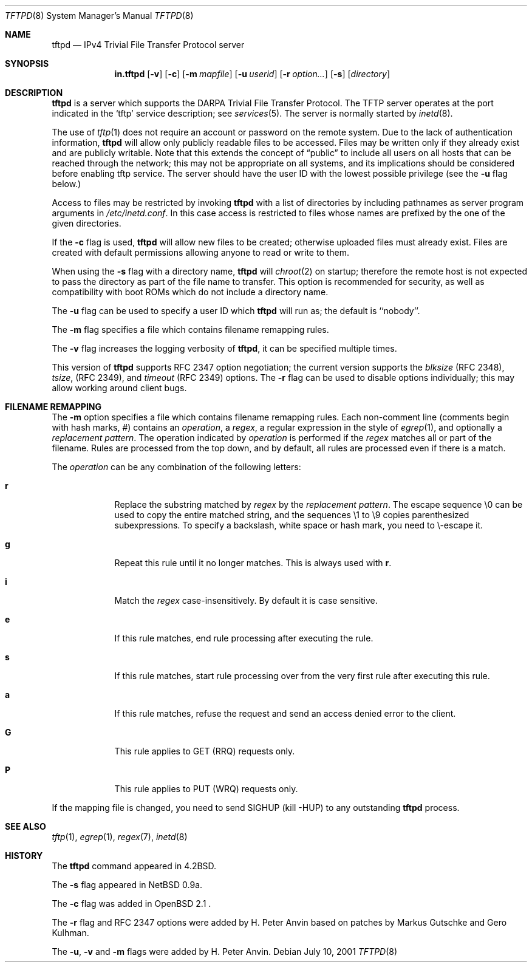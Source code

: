 .\"   tftp-hpa: $Id$
.\"   $OpenBSD: tftpd.8,v 1.7 1999/07/09 13:35:51 aaron Exp $
.\"
.\" Copyright (c) 1983, 1991 The Regents of the University of California.
.\" All rights reserved.
.\"
.\" Redistribution and use in source and binary forms, with or without
.\" modification, are permitted provided that the following conditions
.\" are met:
.\" 1. Redistributions of source code must retain the above copyright
.\"    notice, this list of conditions and the following disclaimer.
.\" 2. Redistributions in binary form must reproduce the above copyright
.\"    notice, this list of conditions and the following disclaimer in the
.\"    documentation and/or other materials provided with the distribution.
.\" 3. All advertising materials mentioning features or use of this software
.\"    must display the following acknowledgement:
.\"	This product includes software developed by the University of
.\"	California, Berkeley and its contributors.
.\" 4. Neither the name of the University nor the names of its contributors
.\"    may be used to endorse or promote products derived from this software
.\"    without specific prior written permission.
.\"
.\" THIS SOFTWARE IS PROVIDED BY THE REGENTS AND CONTRIBUTORS ``AS IS'' AND
.\" ANY EXPRESS OR IMPLIED WARRANTIES, INCLUDING, BUT NOT LIMITED TO, THE
.\" IMPLIED WARRANTIES OF MERCHANTABILITY AND FITNESS FOR A PARTICULAR PURPOSE
.\" ARE DISCLAIMED.  IN NO EVENT SHALL THE REGENTS OR CONTRIBUTORS BE LIABLE
.\" FOR ANY DIRECT, INDIRECT, INCIDENTAL, SPECIAL, EXEMPLARY, OR CONSEQUENTIAL
.\" DAMAGES (INCLUDING, BUT NOT LIMITED TO, PROCUREMENT OF SUBSTITUTE GOODS
.\" OR SERVICES; LOSS OF USE, DATA, OR PROFITS; OR BUSINESS INTERRUPTION)
.\" HOWEVER CAUSED AND ON ANY THEORY OF LIABILITY, WHETHER IN CONTRACT, STRICT
.\" LIABILITY, OR TORT (INCLUDING NEGLIGENCE OR OTHERWISE) ARISING IN ANY WAY
.\" OUT OF THE USE OF THIS SOFTWARE, EVEN IF ADVISED OF THE POSSIBILITY OF
.\" SUCH DAMAGE.
.\"
.\"	from: @(#)tftpd.8	6.7 (Berkeley) 5/13/91
.\"	$OpenBSD: tftpd.8,v 1.7 1999/07/09 13:35:51 aaron Exp $
.\"
.Dd July 10, 2001
.Dt TFTPD 8
.Os
.Sh NAME
.Nm tftpd
.Nd
IPv4 Trivial File Transfer Protocol server
.Sh SYNOPSIS
.Nm in.tftpd
.Op Fl v
.Op Fl c
.Op Fl m Ar mapfile
.Op Fl u Ar userid
.Op Fl r Ar option...
.Op Fl s
.Op Ar directory
.Sh DESCRIPTION
.Nm
is a server which supports the
.Tn DARPA
Trivial File Transfer
Protocol.
The
.Tn TFTP
server operates
at the port indicated in the
.Ql tftp
service description;
see
.Xr services 5 .
The server is normally started by
.Xr inetd 8 .
.Pp
The use of
.Xr tftp 1
does not require an account or password on the remote system.
Due to the lack of authentication information,
.Nm
will allow only publicly readable files to be
accessed.
Files may be written only if they already exist and are publicly writable.
Note that this extends the concept of
.Dq public
to include
all users on all hosts that can be reached through the network;
this may not be appropriate on all systems, and its implications
should be considered before enabling tftp service.
The server should have the user ID with the lowest possible privilege
(see the
.Fl u
flag below.)
.Pp
Access to files may be restricted by invoking
.Nm
with a list of directories by including pathnames
as server program arguments in
.Pa /etc/inetd.conf .
In this case access is restricted to files whose
names are prefixed by the one of the given directories.
.Pp
If the
.Fl c
flag is used,
.Nm
will allow new files to be created; otherwise uploaded files must already
exist.  Files are created with default permissions allowing anyone to read
or write to them.
.Pp
When using the
.Fl s
flag with a directory name,
.Nm
will
.Xr chroot 2
on startup; therefore the remote host is not expected to pass the
directory as part of the file name to transfer.  This option is
recommended for security, as well as compatibility with boot ROMs
which do not include a directory name.
.Pp
The
.Fl u
flag can be used to specify a user ID which
.Nm
will run as; the default is ``nobody''.
.Pp
The
.Fl m
flag specifies a file which contains filename remapping rules.
.Pp
The
.Fl v
flag increases the logging verbosity of
.Nm tftpd ,
it can be specified multiple times.
.Pp
This version of
.Nm
supports RFC 2347 option negotiation; the current version supports the
.Pa blksize
(RFC 2348),
.Pa tsize ,
(RFC 2349), and
.Pa timeout
(RFC 2349) options.  The
.Fl r
flag can be used to disable options individually; this may allow
working around client bugs.
.Sh FILENAME REMAPPING
The
.Fl m
option specifies a file which contains filename remapping rules.  Each
non-comment line (comments begin with hash marks, #) contains an
.Ar operation ,
a
.Ar regex ,
a regular expression in the style of
.Xr egrep 1 ,
and optionally a
.Ar "replacement pattern" .
The operation indicated by
.Ar operation
is performed if the
.Ar regex
matches all or part of the filename.  Rules are processed from the top
down, and by default, all rules are processed even if there is a
match.
.Pp
The
.Ar operation
can be any combination of the following letters:
.Pp
.Bl -tag -width verbose -compact
.It Ic r
Replace the substring matched by
.Ar regex
by the
.Ar "replacement pattern" .
The escape sequence
\\0
can be used to copy the entire matched string, and the sequences
\\1 to \\9
copies parenthesized subexpressions.  To specify a backslash, white
space or hash mark, you need to \\-escape it.
.Pp
.It Ic g
Repeat this rule until it no longer matches.  This is always used with
.Ic r .
.Pp
.It Ic i
Match the
.Ar regex
case-insensitively.  By default it is case sensitive.
.Pp
.It Ic e
If this rule matches, end rule processing after executing the rule.
.Pp
.It Ic s
If this rule matches, start rule processing over from the very first
rule after executing this rule.
.Pp
.It Ic a
If this rule matches, refuse the request and send an access denied
error to the client.
.Pp
.It Ic G
This rule applies to GET (RRQ) requests only.
.Pp
.It Ic P
This rule applies to PUT (WRQ) requests only.
.El
.Pp
If the mapping file is changed, you need to send SIGHUP
(kill -HUP) to any outstanding
.Nm
process.
.Sh SEE ALSO
.Xr tftp 1 ,
.Xr egrep 1 ,
.Xr regex 7 ,
.Xr inetd 8
.Sh HISTORY
The
.Nm
command appeared in
.Bx 4.2 .
.Pp
The
.Fl s
flag appeared in NetBSD 0.9a.
.Pp
The
.Fl c
flag was added in OpenBSD 2.1 .
.Pp
The
.Fl r
flag and RFC 2347 options were added by H. Peter Anvin based on
patches by Markus Gutschke and Gero Kulhman.
.Pp
The
.Fl u ,
.Fl v
and
.Fl m
flags were added by H. Peter Anvin.

